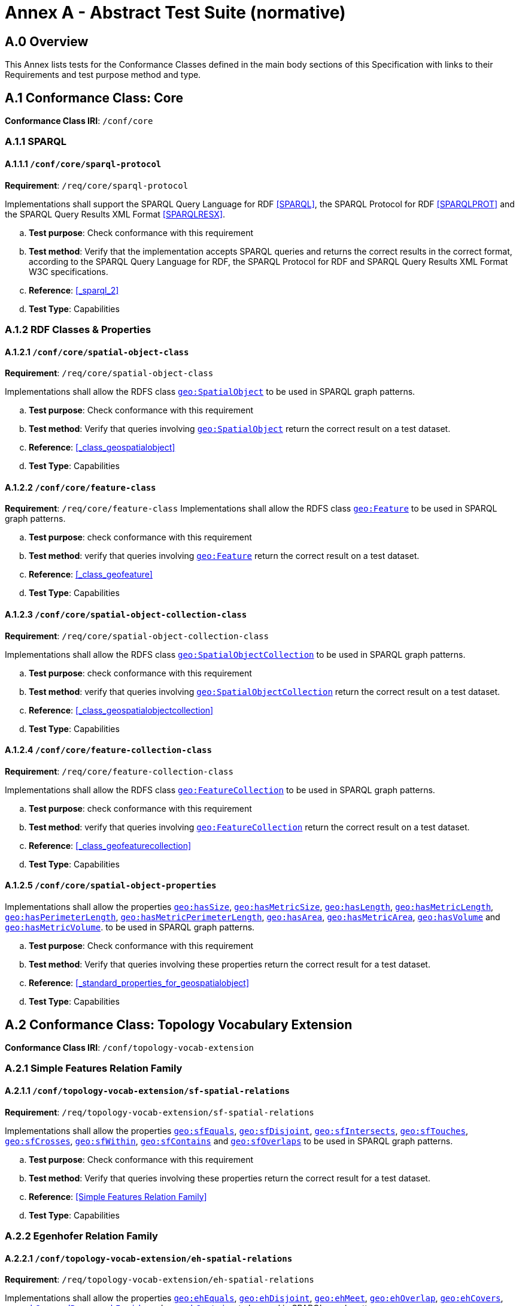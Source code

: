 = Annex A - Abstract Test Suite (normative)

== A.0 Overview

This Annex lists tests for the Conformance Classes defined in the main body sections of this Specification with links to their Requirements and test purpose method and type.

== A.1 Conformance Class: Core

*Conformance Class IRI*: `/conf/core` 

=== A.1.1 SPARQL

==== A.1.1.1 `/conf/core/sparql-protocol`

*Requirement*: `/req/core/sparql-protocol`

Implementations shall support the SPARQL Query Language for RDF <<SPARQL>>, the SPARQL Protocol for RDF <<SPARQLPROT>> and the SPARQL Query Results XML Format <<SPARQLRESX>>.

[loweralpha]
.. *Test purpose*: Check conformance with this requirement
.. *Test method*: Verify that the implementation accepts SPARQL queries and returns the correct results in the correct format, according to the SPARQL Query Language for RDF, the SPARQL Protocol for RDF and SPARQL Query Results XML Format W3C specifications.
.. *Reference*: <<_sparql_2>>
.. *Test Type*: Capabilities

=== A.1.2 RDF Classes & Properties

==== A.1.2.1 `/conf/core/spatial-object-class`

*Requirement*: `/req/core/spatial-object-class`

Implementations shall allow the RDFS class <<Class: geo:SpatialObject, `geo:SpatialObject`>> to be used in SPARQL graph 
patterns.

.. *Test purpose*: Check conformance with this requirement
.. *Test method*: Verify that queries involving <<Class: geo:SpatialObject, `geo:SpatialObject`>> return the correct result on a test dataset.
.. *Reference*: <<_class_geospatialobject>>
.. *Test Type*: Capabilities

==== A.1.2.2 `/conf/core/feature-class`

*Requirement*: `/req/core/feature-class`
Implementations shall allow the RDFS class <<Class: geo:Feature, `geo:Feature`>> to be used in SPARQL graph patterns.

.. *Test purpose*: check conformance with this requirement
.. *Test method*: verify that queries involving <<Class: geo:Feature, `geo:Feature`>> return the correct result on a test dataset.
.. *Reference*: <<_class_geofeature>>
.. *Test Type*: Capabilities

==== A.1.2.3 `/conf/core/spatial-object-collection-class`

*Requirement*: `/req/core/spatial-object-collection-class`

Implementations shall allow the RDFS class <<Class: geo:SpatialObjectCollection, `geo:SpatialObjectCollection`>> to be used in SPARQL graph 
patterns.

.. *Test purpose*: check conformance with this requirement
.. *Test method*: verify that queries involving <<Class: geo:SpatialObjectCollection, `geo:SpatialObjectCollection`>> return the correct result on a test dataset.
.. *Reference*: <<_class_geospatialobjectcollection>>
.. *Test Type*: Capabilities

==== A.1.2.4 `/conf/core/feature-collection-class`

*Requirement*: `/req/core/feature-collection-class`

Implementations shall allow the RDFS class <<Class: geo:FeatureCollection, `geo:FeatureCollection`>> to be used in SPARQL graph 
patterns.

.. *Test purpose*: check conformance with this requirement
.. *Test method*: verify that queries involving <<Class: geo:FeatureCollection, `geo:FeatureCollection`>> return the correct result on a test dataset.
.. *Reference*: <<_class_geofeaturecollection>>
.. *Test Type*: Capabilities

==== A.1.2.5 `/conf/core/spatial-object-properties`

Implementations shall allow the properties 
<<Property: geo:hasSize, `geo:hasSize`>>,
<<Property: geo:hasMetricSize, `geo:hasMetricSize`>>,
<<Property: geo:hasLength, `geo:hasLength`>>, 
<<Property: geo:hasMetricLength, `geo:hasMetricLength`>>,
<<Property: geo:hasPerimeterLength, `geo:hasPerimeterLength`>>, 
<<Property: geo:hasMetricPerimeterLength, `geo:hasMetricPerimeterLength`>>, 
<<Property: geo:hasArea, `geo:hasArea`>>,
<<Property: geo:hasMetricArea, `geo:hasMetricArea`>>,
<<Property: geo:hasVolume, `geo:hasVolume`>> and
<<Property: geo:hasMetricVolume, `geo:hasMetricVolume`>>.
to be used in SPARQL graph patterns.

.. *Test purpose*: Check conformance with this requirement
.. *Test method*: Verify that queries involving these properties return the correct result for a test dataset.
.. *Reference*: <<_standard_properties_for_geospatialobject>>
.. *Test Type*: Capabilities

== A.2 Conformance Class: Topology Vocabulary Extension

*Conformance Class IRI*: `/conf/topology-vocab-extension`

=== A.2.1 Simple Features Relation Family
==== A.2.1.1 `/conf/topology-vocab-extension/sf-spatial-relations`
*Requirement*: `/req/topology-vocab-extension/sf-spatial-relations`

Implementations shall allow the properties 
<<Property: geo:sfEquals, `geo:sfEquals`>>, 
<<Property: geo:sfDisjoint, `geo:sfDisjoint`>>, 
<<Property: geo:sfIntersects, `geo:sfIntersects`>>, 
<<Property: geo:sfTouches, `geo:sfTouches`>>, 
<<Property: geo:sfCrosses, `geo:sfCrosses`>>, 
<<Property: geo:sfWithin, `geo:sfWithin`>>, 
<<Property: geo:sfContains, `geo:sfContains`>> and 
<<Property: geo:sfOverlaps, `geo:sfOverlaps`>> 
to be used in SPARQL graph patterns.

.. *Test purpose*: Check conformance with this requirement
.. *Test method*: Verify that queries involving these properties return the correct result for a test dataset.
.. *Reference*: <<Simple Features Relation Family>>
.. *Test Type*: Capabilities

=== A.2.2 Egenhofer Relation Family
==== A.2.2.1 `/conf/topology-vocab-extension/eh-spatial-relations`
*Requirement*: `/req/topology-vocab-extension/eh-spatial-relations`

Implementations shall allow the properties 
<<Property: geo:ehEquals, `geo:ehEquals`>>, 
<<Property: geo:ehDisjoint, `geo:ehDisjoint`>>, 
<<Property: geo:ehMeet, `geo:ehMeet`>>, 
<<Property: geo:ehOverlap, `geo:ehOverlap`>>, 
<<Property: geo:ehCovers, `geo:ehCovers`>>, 
<<Property: geo:ehCoveredBy, `geo:ehCoveredBy`>>, 
<<Property: geo:ehInside, `geo:ehInside`>> and
<<Property: geo:ehContains, `geo:ehContains`>> 
to be used in SPARQL graph patterns.

.. *Test purpose*: Check conformance with this requirement
.. *Test method*: Verify that queries involving these properties return the correct result for a test dataset.
.. *Reference*: <<Egenhofer Relation Family>>
.. *Test Type*: Capabilities

=== A.2.3 RCC8 Relation Family
==== A.2.3.1 `/conf/topology-vocab-extension/rcc8-spatial-relations`
*Requirement*: `/req/topology-vocab-extension/rcc8-spatial-relations`

Implementations shall allow the properties 
<<Property: geo:rcc8eq, `geo:rcc8eq`>>, 
<<Property: geo:rcc8dc, `geo:rcc8dc`>>, 
<<Property: geo:rcc8ec, `geo:rcc8ec`>>, 
<<Property: geo:rcc8po, `geo:rcc8po`>>, 
<<Property: geo:rcc8tppi, `geo:rcc8tppi`>>, 
<<Property: geo:rcc8tpp, `geo:rcc8tpp`>>, 
<<Property: geo:rcc8ntpp, `geo:rcc8ntpp`>>, 
<<Property: geo:rcc8ntppi, `geo:rcc8ntppi`>> 
to be used in SPARQL graph patterns.

.. *Test purpose*: Check conformance with this requirement
.. *Test method*: Verify that queries involving these properties return the correct result for a test dataset.
.. *Reference*: <<RCC8 Relation Family>>
.. *Test Type*: Capabilities

== A.3 Conformance Class: Geometry Extension

*Conformance Class IRI*: `/conf/geometry-extension`

=== A.3.1 Tests for all Serializations
==== A.3.1.1 `/conf/geometry-extension/geometry-class`
*Requirement*: `/req/geometry-extension/geometry-class`

Implementations shall allow the RDFS class 
<<Class: geo:Geometry, `geo:Geometry`>> 
to be used in SPARQL graph patterns.

.. *Test purpose*: Check conformance with this requirement
.. *Test method*: Verify that queries involving <<Class: geo:Geometry, `geo:Geometry`>> return the correct result on a test dataset
.. *Reference*: <<_class_geogeometry>>
.. *Test Type*: Capabilities

==== A.3.1.6 `/conf/geometry-extension/geometry-collection-class`
*Requirement*: `/req/geometry-extension/geometry-collection-class`

Implementations shall allow the RDFS class 
<<Class: geo:GeometryCollection, Geometry Collection>> 
to be used in SPARQL graph patterns.

.. *Test purpose*: check conformance with this requirement
.. *Test method*: verify that queries involving <<Class: geo:GeometryCollection, Geometry Collection>> return the correct result on a test dataset
.. *Reference*: <<_class_geogeometrycollection>>
.. *Test Type*: Capabilities

==== A.3.1.2 `/conf/geometry-extension/feature-properties`
*Requirement*: `/req/geometry-extension/feature-properties`

Implementations shall allow the properties 
<<Property: geo:hasGeometry, `geo:hasGeometry`>>, 
<<Property: geo:hasDefaultGeometry, `geo:hasDefaultGeometry`>>, 
<<Property: geo:hasLength, `geo:hasLength`>>, 
<<Property: geo:hasArea, `geo:hasArea`>>, 
<<Property: geo:hasVolume, `geo:hasVolume`>> 
<<Property: geo:hasCentroid, `geo:hasCentroid`>>, 
<<Property: geo:hasBoundingBox, `geo:hasBoundingBox`>> and 
<<Property: geo:hasSpatialResolution, `geo:hasSpatialResolution`>> 
to be used in SPARQL graph patterns.

.. *Test purpose*: Check conformance with this requirement
.. *Test method*: Verify that queries involving these properties return the correct result for a test dataset.
.. *Reference*: <<_standard_properties_for_geofeature>>
.. *Test Type*: Capabilities

==== A.3.1.3 `/conf/geometry-extension/geometry-properties`
*Requirement*: `/req/geometry-extension/geometry-properties`

Implementations shall allow the properties 
<<Property: geo:dimension, `geo:dimension`>>, 
<<Property: geo:coordinateDimension, `geo:coordinateDimension`>>, 
<<Property: geo:spatialDimension, `geo:spatialDimension`>>, 
<<Property: geo:isEmpty, `geo:isEmpty`>>, 
<<Property: geo:isSimple, `geo:isSimple`>> and 
<<Property: geo:hasSerialization, `geo:hasSerialization`>> 
to be used in SPARQL graph patterns.

.. *Test purpose*: Check conformance with this requirement
.. *Test method*: Verify that queries involving these properties return the correct result for a test dataset.
.. *Reference*: <<_standard_properties_for_geogeometry>>
.. *Test Type*: Capabilities

==== A.3.1.4 `/conf/geometry-extension/query-functions`
*Requirement*: `/req/geometry-extension/query-functions`  

Implementations shall support the functions 
<<Function: geof:distance, `geof:distance`>>, 
<<Function: geof:buffer, `geof:buffer`>>, 
<<Function: geof:intersection, `geof:intersection`>>, 
<<Function: geof:union, `geof:union`>>, 
<<Function: geof:isEmpty, `geof:isEmpty`>>, 
<<Function: geof:isSimple, `geof:isSimple`>>, 
<<Function: geof:area, `geof:area`>>, 
<<Function: geof:length, `geof:length`>>,
<<Function: geof:numGeometries, `geof:numGeometries`>>,
<<Function: geof:geometryN, `geof:geometryN`>>, 
<<Function: geof:transform, `geof:transform`>>,
<<Function: geof:dimension, `geof:dimension`>>, 
<<Function: geof:difference, `geof:difference`>>, 
<<Function: geof:symDifference, `geof:symDifference`>>, 
<<Function: geof:envelope, `geof:envelope`>> and 
<<Function: geof:boundary, `geof:boundary`>> 
as SPARQL extension functions, consistent with the definitions of their corresponding functions in Simple Features <<ISO19125-1>> (`distance`, `buffer`, `intersection`, `union`, `isEmpty`, `isSimple`, `area`, `length`, `numGeometries`, `geometryN`, `transform`, `dimension`, `difference`, `symDifference`, `envelope` and `boundary` respectively) and other attached definitions and also 
http://www.opengis.net/def/function/geosparql/minX[`geof:maxX`],
http://www.opengis.net/def/function/geosparql/maxY[`geof:maxY`], 
http://www.opengis.net/def/function/geosparql/maxZ[`geof:maxZ`],  
http://www.opengis.net/def/function/geosparql/minX[`geof:minX`], 
http://www.opengis.net/def/function/geosparql/minY[`geof:minY`] and
http://www.opengis.net/def/function/geosparql/minZ[`geof:minZ`]
SPARQL extension functions.

.. *Test purpose*: Check conformance with this requirement
.. *Test method*: Verify that a set of SPARQL queries involving each of the following functions returns the correct result for a test dataset when using the specified serialization and version: 
<<Function: geof:distance, `geof:distance`>>, 
<<Function: geof:buffer, `geof:buffer`>>, 
<<Function: geof:intersection, `geof:intersection`>>, 
<<Function: geof:union, `geof:union`>>, 
<<Function: geof:isEmpty, `geof:isEmpty`>>, 
<<Function: geof:isSimple, `geof:isSimple`>>, 
<<Function: geof:area, `geof:area`>>, 
<<Function: geof:length, `geof:length`>>,
<<Function: geof:numGeometries, `geof:numGeometries`>>,
<<Function: geof:geometryN, `geof:geometryN`>>, 
<<Function: geof:transform, `geof:transform`>>,
<<Function: geof:dimension, `geof:dimension`>>, 
<<Function: geof:difference, `geof:difference`>>, 
<<Function: geof:symDifference, `geof:symDifference`>>, 
<<Function: geof:envelope, `geof:envelope`>> and 
<<Function: geof:boundary, `geof:boundary`>>. 
.. *Reference*: <<_non_topological_query_functions>>
.. *Test Type*: Capabilities

==== A.3.1.5 `/conf/geometry-extension/srid-function`
*Requirement*: `/req/geometry-extension/srid-function`

Implementations shall support 
<<Function: geof:getSRID, get SRID>> 
as a SPARQL extension function.

.. *Test purpose*: Check conformance with this requirement
.. *Test method*: Verify that a SPARQL query involving the <<Function: geof:getSRID, get SRID>> function returns the correct result for a test dataset when using the specified serialization and version.
.. *Reference*: <<_function_geofgetsrid>>
.. *Test Type*: Capabilities


==== A.3.1.5 `/conf/geometry-extension/sa-functions`
*Requirement*: `/req/geometry-extension/sa-functions`

Implementations shall support 
<<Function: geof:aggBoundingBox,`geof:aggBoundingBox`>>, 
<<Function: geof:aggBoundingCircle,`geof:aggBoundingCircle`>>, 
<<Function: geof:aggCentroid,`geof:aggCentroid`>>, 
<<Function: geof:aggConcatLines,`geof:aggConcatLines`>>, 
<<Function: geof:aggConcaveHull,`geof:aggConcaveHull`>>, 
<<Function: geof:aggConvexHull,`geof:aggConvexHull`>> and 
<<Function: geof:aggUnion,`geof:aggUnion`>>
as a SPARQL extension functions.

.. *Test purpose*: Check conformance with this requirement
.. *Test method*: Verify that queries involving these functions return the correct result for a test dataset.
.. *Reference*: <<_spatial_aggregate_functions>>
.. *Test Type*: Capabilities

=== A.3.2 WKT Serialization

==== A.3.2.1 `/conf/geometry-extension/wkt-literal`
*Requirement*: `/req/geometry-extension/wkt-literal`

All RDFS Literals of type <<RDFS Datatype: geo:wktLiteral, `geo:wktLiteral`>> shall consist of an optional IRI identifying the coordinate reference system and a required Well Known Text (WKT) description of a geometric value. Valid <<RDFS Datatype: geo:wktLiteral, `geo:wktLiteral`>> instances are formed by either a WKT string as defined in <<ISO13249>> or by concatenating a valid absolute IRI, as defined in <<IETF3987>>, enclose in angled brackets (`<` & `>`) followed by a single space (Unicode U+0020 character) as a separator, and a WKT string as defined in <<ISO13249>>.

.. *Test purpose*: Check conformance with this requirement
.. *Test method*: Verify that queries involving  <<RDFS Datatype: geo:wktLiteral, WKT Literal>> values return the correct result for a test dataset.
.. *Reference*: <<_rdfs_datatype_geowktliteral>>
.. *Test Type*: Capabilities

==== A.3.2.2 `/conf/geometry-extension/wkt-literal-default-srs`
*Requirement*: `/req/geometry-extension/wkt-literal-default-srs`

The IRI http://www.opengis.net/def/crs/OGC/1.3/CRS84[`+<http://www.opengis.net/def/crs/OGC/1.3/CRS84>+`] shall be assumed as the spatial reference system for <<RDFS Datatype: geo:wktLiteral, `geo:wktLiteral`>> instances that do not specify an explicit spatial reference system IRI.

.. *Test purpose*: Check conformance with this requirement
.. *Test method*: Verify that queries involving  <<RDFS Datatype: geo:wktLiteral, WKT Literal>> values without an explicit encoded SRS IRI return the correct result for a test dataset.
.. *Reference*: <<_rdfs_datatype_geowktliteral>>
.. *Test Type*: Capabilities

==== A.3.2.3 `/conf/geometry-extension/wkt-axis-order`
*Requirement*: `/req/geometry-extension/wkt-axis-order`

Coordinate tuples within <<RDFS Datatype: geo:wktLiteral, WKT Literal>> instances shall be interpreted using the axis order defined in the SRS used.

.. *Test purpose*: Check conformance with this requirement
.. *Test method*: Verify that queries involving  <<RDFS Datatype: geo:wktLiteral, WKT Literal>> values return the correct result for a test dataset.
.. *Reference*: <<_rdfs_datatype_geowktliteral>>
.. *Test Type*: Capabilities

==== A.3.2.4 `/conf/geometry-extension/wkt-literal-empty`
*Requirement*: `/req/geometry-extension/wkt-literal-empty`

An empty RDFS Literal of type <<RDFS Datatype: geo:wktLiteral, WKT Literal>> shall be interpreted as an empty geometry.

.. *Test purpose*: Check conformance with this requirement
.. *Test method*: Verify that queries involving empty <<RDFS Datatype: geo:wktLiteral, WKT Literal>> values return the correct result for a test dataset.
.. *Reference*: <<_rdfs_datatype_geowktliteral>>
.. *Test Type*: Capabilities

==== A.3.2.5 `/conf/geometry-extension/geometry-as-wkt-literal`
*Requirement*: `/req/geometry-extension/geometry-as-wkt-literal`

Implementations shall allow the RDF property <<Property: geo:asWKT, `geo:asWKT`>> to be used in SPARQL graph patterns.

.. *Test purpose*: Check conformance with this requirement
.. *Test method*: Verify that queries involving the <<Property: geo:asWKT, `geo:asWKT`>> property return the correct result for a test dataset.
.. *Reference*: <<_property_geoaswkt>>
.. *Test Type*: Capabilities

==== A.3.2.6 `/req/geometry-extension/asWKT-function`
*Requirement*: `/req/geometry-extension/asWKT-function` 

Implementations shall support <<Function: geof:asWKT, `geof:asWKT`>>, as a SPARQL extension function

.. *Test purpose*: Check conformance with this requirement
.. *Test method*: Verify that a set of SPARQL queries involving the <<Function: geof:asWKT, `geof:asWKT`>> function returns the correct result for a test dataset when using the specified serialization and version.
.. *Reference*: <<_function_geofaswkt>>
.. *Test Type*: Capabilities

=== A.3.3 GML Serialization
==== A.3.3.1 `/conf/geometry-extension/gml-literal`
*Requirement*: `/req/geometry-extension/gml-literal`

All <<RDFS Datatype: geo:gmlLiteral, `geo:gmlLiteral`>> instances shall consist of a valid element from the GML schema that implements a subtype of GM_Object as defined in [OGC 07-036].

.. *Test purpose*: Check conformance with this requirement
.. *Test method*: Verify that queries involving <<RDFS Datatype: geo:gmlLiteral, `geo:gmlLiteral`>> values return the correct result for a test dataset.
.. *Reference*: <<_rdfs_datatype_geogmlliteral>>
.. *Test Type*: Capabilities

==== A.3.3.2 `/conf/geometry-extension/gml-literal-empty`
*Requirement*: `/req/geometry-extension/gml-literal-empty`

An empty <<RDFS Datatype: geo:gmlLiteral, `geo:gmlLiteral`>> shall be interpreted as an empty geometry.

.. *Test purpose*: Check conformance with this requirement
.. *Test method*: Verify that queries involving empty <<RDFS Datatype: geo:gmlLiteral, `geo:gmlLiteral`>> values return the correct result for a test dataset.
.. *Reference*: <<_rdfs_datatype_geogmlliteral>>
.. *Test Type*: Capabilities

==== A.3.3.3 `/conf/geometry-extension/gml-profile`
*Requirement*: `/req/geometry-extension/gml-profile`

Implementations shall document supported GML profiles.

.. *Test purpose*: Check conformance with this requirement
.. *Test method*: Examine the implementation’s documentation to verify that the supported GML profiles are documented.
.. *Reference*: <<_rdfs_datatype_geogmlliteral>>
.. *Test Type*: Documentation

==== A.3.3.4 `/conf/geometry-extension/geometry-as-gml-literal`
*Requirement*: `/req/geometry-extension/geometry-as-gml-literal` 

Implementations shall allow the RDF property <<Property: geo:asWKT, `geo:asGML`>> to be used in SPARQL graph patterns.

.. *Test purpose*: Check conformance with this requirement
.. *Test method*: Verify that queries involving the <<Property: geo:asWKT, `geo:asGML`>> property return the correct result for a test dataset.
.. *Reference*: <<_property_geoasgml>>
.. *Test Type*: Capabilities

==== A.3.3.5 `/req/geometry-extension/asGML-function`
*Requirement*: `/req/geometry-extension/asGML-function` 

Implementations shall support <<Function: geof:asGML, `geof:asGML`>>, as a SPARQL extension function

.. *Test purpose*: Check conformance with this requirement
.. *Test method*: Verify that a set of SPARQL queries involving the <<Function: geof:asGML, `geof:asGML`>> function returns the correct result for a test dataset when using the specified serialization and version.
.. *Reference*: <<_function_geofasgml>>
.. *Test Type*: Capabilities

=== A.3.4 GeoJSON Serialization
==== A.3.4.1 `/req/geometry-extension/geojson-literal`
*Requirement*: `/req/geometry-extension/geojson-literal`

All <<RDFS Datatype: geo:geoJSONLiteral, `geo:geoJSONLiteral`>> instances shall consist of valid JSON that conforms to the GeoJSON specification <<GEOJSON>>

.. *Test purpose*: Check conformance with this requirement
.. *Test method*: Verify that queries involving <<RDFS Datatype: geo:geoJSONLiteral, `geo:geoJSONLiteral`>> values return the correct result for a test dataset.
.. *Reference*: <<_property_geoasgml>>
.. *Test Type*: Capabilities

==== A.3.4.2 `/req/geometry-extension/geojson-literal-srs`
*Requirement*: `/req/geometry-extension/geojson-literal-default-srs`

The IRI http://www.opengis.net/def/crs/OGC/1.3/CRS84[<http://www.opengis.net/def/crs/OGC/1.3/CRS84>] shall be assumed as the SRS for <<RDFS Datatype: geo:geoJSONLiteral, `geo:geoJSONLiteral`>> instances that do not specify an explicit SRS IRI.

.. *Test purpose*: Check conformance with this requirement
.. *Test method*: Verify that queries involving <<RDFS Datatype: geo:geoJSONLiteral, `geo:geoJSONLiteral`>> values without an explicit encoded SRS IRI return the correct result for a test dataset.
.. *Reference*: <<_rdfs_datatype_geogeojsonliteral>>
.. *Test Type*: Capabilities

==== A.3.4.3 `/req/geometry-extension/geojson-literal-empty`
*Requirement*: `/req/geometry-extension/geojson-literal-empty`

An empty <<RDFS Datatype: geo:geoJSONLiteral, `geo:geoJSONLiteral`>> shall be interpreted as an empty geometry.

.. *Test purpose*: Check conformance with this requirement
.. *Test method*: Verify that queries involving empty <<RDFS Datatype: geo:geoJSONLiteral, `geo:geoJSONLiteral`>> values return the correct result for a test dataset.
.. *Reference*: <<_rdfs_datatype_geogeojsonliteral>>
.. *Test Type*: Capabilities

==== A.3.4.4 `/req/geometry-extension/geometry-as-geojson-literal`
*Requirement*: `/req/geometry-extension/geometry-as-geojson-literal` 

Implementations shall allow the RDF property <<Property: geo:asGeoJSON, `geo:asGeoJSON`>> to be used in SPARQL graph patterns.

.. *Test purpose*: Check conformance with this requirement
.. *Test method*: Verify that queries involving the <<Property: geo:asGeoJSON, `geo:asGeoJSON`>> property return the correct result for a test dataset.
.. *Reference*: <<_property_geoasgeojson>>
.. *Test Type*: Capabilities

==== A.3.4.5 `/req/geometry-extension/asGeoJSON-function`
*Requirement*: `/req/geometry-extension/asGeoJSON-function` 

Implementations shall support <<Function: geof:asGeoJSON, `geof:asGeoJSON`>>, as a SPARQL extension function

.. *Test purpose*: Check conformance with this requirement
.. *Test method*: Verify that a set of SPARQL queries involving the <<Function: geof:asGeoJSON, `geof:asGeoJSON`>> function returns the correct result for a test dataset when using the specified serialization and version.
.. *Reference*: <<_function_geofasgeojson>>
.. *Test Type*: Capabilities

=== A.3.5 KML Serialization
==== A.3.5.1 `/req/geometry-extension/kml-literal`
*Requirement*: `/req/geometry-extension/kml-literal`

All <<RDFS Datatype: geo:kmlLiteral, `geo:kmlLiteral`>> instances shall consist of a valid element from the KML schema that implements a `kml:AbstractObjectGroup` as defined in <<OGCKML>>.

.. *Test purpose*: Check conformance with this requirement
.. *Test method*: Verify that queries involving <<RDFS Datatype: geo:kmlLiteral, `geo:kmlLiteral`>> values return the correct result for a test dataset.
.. *Reference*: <<_rdfs_datatype_geokmlliteral>>
.. *Test Type*: Capabilities

==== A.3.5.2 `/req/geometry-extension/kml-literal-srs`
*Requirement*: `/req/geometry-extension/kml-literal-default-srs`

The IRI http://www.opengis.net/def/crs/OGC/1.3/CRS84[<http://www.opengis.net/def/crs/OGC/1.3/CRS84>] shall be assumed as the SRS for <<RDFS Datatype: geo:kmlLiteral, `geo:kmlLiteral`>> instances that do not specify an explicit SRS IRI.

.. *Test purpose*: Check conformance with this requirement
.. *Test method*: Verify that queries involving <<RDFS Datatype: geo:kmlLiteral, `geo:kmlLiteral`>>  values without an explicit encoded SRS IRI return the correct result for a test dataset.
.. *Reference*: <<_rdfs_datatype_geokmlliteral>>
.. *Test Type*: Capabilities

==== A.3.5.3 `/req/geometry-extension/kml-literal-empty`
*Requirement*: `/req/geometry-extension/kml-literal-empty`

An empty <<RDFS Datatype: geo:kmlLiteral, `geo:kmlLiteral`>> shall be interpreted as an empty geometry.

.. *Test purpose*: Check conformance with this requirement
.. *Test method*: Verify that queries involving empty <<RDFS Datatype: geo:kmlLiteral, `geo:kmlLiteral`>> values return the correct result for a test dataset.
.. *Reference*: <<_rdfs_datatype_geokmlliteral>>
.. *Test Type*: Capabilities

==== A.3.5.4 `/req/geometry-extension/geometry-as-kml-literal`
*Requirement*: `/req/geometry-extension/geometry-as-kml-literal` 

Implementations shall allow the RDF property <<Property: geo:asKML, `geo:asKML`>> to be used in SPARQL graph patterns.

.. *Test purpose*: Check conformance with this requirement
.. *Test method*: Verify that queries involving the <<Property: geo:asKML, `geo:asKML`>>  property return the correct result for a test dataset.
.. *Reference*: <<_property_geoaskml>>
.. *Test Type*: Capabilities

==== A.3.5.5 `/req/geometry-extension/asKML-function`
*Requirement*: `/req/geometry-extension/asKML-function` 

Implementations shall support <<Function: geof:asKML, as KML>>, as a SPARQL extension function

.. *Test purpose*: Check conformance with this requirement
.. *Test method*: Verify that a set of SPARQL queries involving the <<Function: geof:asKML, `geof:asKML`>> function returns the correct result for a test dataset when using the specified serialization and version.
.. *Reference*: <<_function_geofaskml>>
.. *Test Type*: Capabilities

=== A.3.6 DGGS Serialization
==== A.3.6.1 `/req/geometry-extension/dggs-literal`
*Requirement*: `/req/geometry-extension/dggs-literal`

All RDFS Literals of type <<RDFS Datatype: geo:dggsLiteral, `geo:dggsLiteral`>> shall consist of a DGGS geometry serialization formulated according to a specific DGGS literal type identified by a datatype specializing this generic datatype.

.. *Test purpose*: Check conformance with this requirement
.. *Test method*: Verify that queries do not use use this datatype but instead use specializations of it.
.. *Reference*: <<_rdfs_datatype_geodggsliteral>>
.. *Test Type*: Capabilities

==== A.3.6.2 `/req/geometry-extension/dggs-literal-empty`
*Requirement*: `/req/geometry-extension/dggs-literal-empty`

An empty <<RDFS Datatype: geo:dggsLiteral, `geo:dggsLiteral`>> shall be interpreted as an empty geometry.

.. *Test purpose*: Check conformance with this requirement
.. *Test method*: Verify that queries involving empty <<RDFS Datatype: geo:dggsLiteral, `geo:dggsLiteral`>> values return the correct result for a test dataset.
.. *Reference*: <<_rdfs_datatype_geodggsliteral>>
.. *Test Type*: Capabilities

==== A.3.6.3 `/req/geometry-extension/geometry-as-dggs-literal`
*Requirement*: `/req/geometry-extension/geometry-as-dggs-literal` 

Implementations shall allow the RDF property <<Property: geo:asDGGS, `geo:asDGGS`>> to be used in SPARQL graph patterns.

.. *Test purpose*: Check conformance with this requirement
.. *Test method*: Verify that queries involving the <<Property: geo:asDGGS, `geo:asDGGS`>> property return the correct result for a test dataset.
.. *Reference*: <<_property_geoasdggs>>
.. *Test Type*: Capabilities

==== A.3.6.4 `/req/geometry-extension/asDGGS-function`
*Requirement*: `/req/geometry-extension/asDGGS-function` 

Implementations shall support <<Function: geof:asDGGS, `geof:asDGGS`>>, as a SPARQL extension function

.. *Test purpose*: Check conformance with this requirement
.. *Test method*: Verify that a set of SPARQL queries involving the <<Function: geof:asDGGS, `geof:asDGGS`>> function returns the correct result for a test dataset when using the specified serialization and version.
.. *Reference*: <<_function_geofasdggs>>
.. *Test Type*: Capabilities

== A.4 Conformance Class: Geometry Topology Extension

*Conformance Class IRI*: `/conf/geometry-topology-extension`

=== A.4.1 Tests for all relation families
==== A.4.1.1 `/conf/geometry-topology-extension/relate-query-function`
*Requirement*: `/req/geometry-topology-extension/relate-query-function`

Implementations shall support 
<<Function: geof:relate, `geof:relate`>> 
as a SPARQL extension function, consistent with the relate operator defined in Simple Features <<ISO19125-1>>.

.. *Test purpose*: Check conformance with this requirement
.. *Test method*: Verify that a set of SPARQL queries involving the http://www.opengis.net/def/function/geosparql/relate[`geof:relate`] function returns the correct result for a test dataset when using the specified serialization and version.
.. *Reference*: <<_common_query_functions>>
.. *Test Type*: Capabilities

=== A.4.2 Simple Features Relation Family
==== A.4.2.1 `/conf/geometry-topology-extension/sf-query-functions`
*Requirement*: `/req/geometry-topology-extension/sf-query-functions`

Implementations shall support 
http://www.opengis.net/def/function/geosparql/sfEquals[`geof:sfEquals`], 
http://www.opengis.net/def/function/geosparql/sfDisjoint[`geof:sfDisjoint`], 
http://www.opengis.net/def/function/geosparql/sfIntersects[`geof:sfIntersects`], 
http://www.opengis.net/def/function/geosparql/sfTouches[`geof:sfTouches`], 
http://www.opengis.net/def/function/geosparql/sfCrosses[`geof:sfCrosses`], 
http://www.opengis.net/def/function/geosparql/sfWithin[`geof:sfWithin`], 
http://www.opengis.net/def/function/geosparql/sfContains[`geof:sfContains`] and 
http://www.opengis.net/def/function/geosparql/sfOverlaps[`geof:sfOverlaps`] 
as SPARQL extension functions, consistent with their corresponding DE-9IM intersection patterns, as defined by Simple Features <<ISO19125-1>>.

.. *Test purpose*: Check conformance with this requirement
.. *Test method*: Verify that a set of SPARQL queries involving each of the following functions returns the correct result for a test dataset when using the specified serialization and version: http://www.opengis.net/def/function/geosparql/sfEquals[`geof:sfEquals`], http://www.opengis.net/def/function/geosparql/sfDisjoint[`geof:sfDisjoint`], http://www.opengis.net/def/function/geosparql/efIntersects[`geof:sfIntersects`], http://www.opengis.net/def/function/geosparql/sfTouches[`geof:sfTouches`], http://www.opengis.net/def/function/geosparql/sfCrosses[`geof:sfCrosses`], http://www.opengis.net/def/function/geosparql/sfWithin[`geof:sfWithin`], http://www.opengis.net/def/function/geosparql/sfContains[`geof:sfContains`], http://www.opengis.net/def/function/geosparql/sfOverlaps[`geof:sfOverlaps`] .
.. *Reference*: <<Simple Features Relation Family>>
.. *Test Type*: Capabilities

=== A.4.3 Egenhofer Relation Family
==== A.4.3.1 `/conf/geometry-topology-extension/eh-query-functions`
*Requirement*: `/req/geometry-topology-extension/eh-query-functions`

Implementations shall support 
http://www.opengis.net/def/function/geosparql/ehEquals[`geof:ehEquals`], 
http://www.opengis.net/def/function/geosparql/ehDisjoint[`geof:ehDisjoint`], 
http://www.opengis.net/def/function/geosparql/ehMeet[`geof:ehMeet`], 
http://www.opengis.net/def/function/geosparql/ehOverlap[`geof:ehOverlap`], 
http://www.opengis.net/def/function/geosparql/ehCovers[`geof:ehCovers`], 
http://www.opengis.net/def/function/geosparql/ehCoveredBy[`geof:ehCoveredBy`], 
http://www.opengis.net/def/function/geosparql/ehInside[`geof:ehInside`] and 
http://www.opengis.net/def/function/geosparql/ehContains[`geof:ehContains`] 
as SPARQL extension functions, consistent with their corresponding DE-9IM intersection patterns, as defined by Simple Features <<ISO19125-1>>.

.. *Test purpose*: Check conformance with this requirement
.. *Test method*: Verify that a set of SPARQL queries involving each of the following functions returns the correct result for a test dataset when using the specified serialization and version: http://www.opengis.net/def/function/geosparql/ehEquals[`geof:ehEquals`], http://www.opengis.net/def/function/geosparql/ehDisjoint[`geof:ehDisjoint`], http://www.opengis.net/def/function/geosparql/ehMeet[`geof:ehMeet`], http://www.opengis.net/def/function/geosparql/ehOverlap[`geof:ehOverlap`], http://www.opengis.net/def/function/geosparql/ehCovers[`geof:ehCovers`], http://www.opengis.net/def/function/geosparql/ehCoveredBy[`geof:ehCoveredBy`], http://www.opengis.net/def/function/geosparql/ehInside[`geof:ehInside`], http://www.opengis.net/def/function/geosparql/ehContains[`geof:ehContains`].
.. *Reference*: <<Egenhofer Relation Family>>
.. *Test Type*: Capabilities

=== A.4.4 RCC8 Relation Family
==== A.4.4.1 `/conf/geometry-topology-extension/rcc8-query-functions`
*Requirement*: `/req/geometry-topology-extension/rcc8-query-functions`

Implementations shall support 
http://www.opengis.net/def/function/geosparql/rcc8eq[`geof:rcc8eq`], 
http://www.opengis.net/def/function/geosparql/rcc8dc[`geof:rcc8dc`], 
http://www.opengis.net/def/function/geosparql/rcc8ec[`geof:rcc8ec`], 
http://www.opengis.net/def/function/geosparql/rcc8po[`geof:rcc8po`], 
http://www.opengis.net/def/function/geosparql/rcc8tppi[`geof:rcc8tppi`], 
http://www.opengis.net/def/function/geosparql/rcc8tpp[`geof:rcc8tpp`], 
http://www.opengis.net/def/function/geosparql/rcc8ntpp[`geof:rcc8ntpp`] and 
http://www.opengis.net/def/function/geosparql/rcc8ntppi[`geof:rcc8ntppi`] 
as SPARQL extension functions, consistent with their corresponding DE-9IM intersection patterns, as defined by Simple Features <<ISO19125-1>>.

.. *Test purpose*: Check conformance with this requirement
.. *Test method*: Verify that a set of SPARQL queries involving each of the following functions returns the correct result for a test dataset when using the specified serialization and version: http://www.opengis.net/def/function/geosparql/rcc8eq[`geof:rcc8eq`], http://www.opengis.net/def/function/geosparql/rcc8dc[`geof:rcc8dc`], http://www.opengis.net/def/function/geosparql/rcc8ec[`geof:rcc8ec`], http://www.opengis.net/def/function/geosparql/rcc8po[`geof:rcc8po`], http://www.opengis.net/def/function/geosparql/rcc8tppi[`geof:rcc8tppi`], http://www.opengis.net/def/function/geosparql/rcc8tpp[`geof:rcc8tpp`], http://www.opengis.net/def/function/geosparql/rcc8ntpp[`geof:rcc8ntpp`], http://www.opengis.net/def/function/geosparql/rcc8ntppi[`geof:rcc8ntppi`] .
.. *Reference*: <<RCC8 Relation Family>>
.. *Test Type*: Capabilities

== A.5 Conformance Class: RDFS Entailment Extension

*Conformance Class IRI*: `/conf/rdfs-entailment-extension`

=== A.5.1 Tests for all implementations
==== A.5.1.1 `/conf/rdfsentailmentextension/bgp-rdfs-ent`
*Requirement*: `/req/rdfs-entailment-extension/bgp-rdfs-ent`

Basic graph pattern matching shall use the semantics defined by the RDFS Entailment Regime <<SPARQLENT>>.

.. *Test purpose*: Check conformance with this requirement
.. *Test method*: Verify that a set of SPARQL queries involving entailed RDF triples returns the correct result for a test dataset using the specified serialization, version and relation_family.
.. *Reference*: <<_common_requirements>>
.. *Test Type*: Capabilities

=== A.5.2 WKT Serialization
==== A.5.2.1 `/conf/rdfs-entailment-extension/wkt-geometry-types`
*Requirement*: `/req/rdfs-entailment-extension/wkt-geometry-types`

Implementations shall support graph patterns involving terms from an RDFS/OWL class hierarchy of geometry types consistent with the one in the specified version of Simple Features <<ISO19125-1>>.

.. *Test purpose*: Check conformance with this requirement
.. *Test method*: Verify that a set of SPARQL queries involving WKT Geometry types returns the correct result for a test dataset using the specified version of Simple Features. 
.. *Reference*: <<_geometry_class_hierarchy>>
.. *Test Type*: Capabilities

=== A.5.3 GML Serialization
==== A.5.3.1 `/conf/rdfs-entailment-extension/gml-geometry-types`
*Requirement*: `/req/rdfs-entailment-extension/gml-geometry-types` 

Implementations shall support graph patterns involving terms from an RDFS/OWL class hierarchy of geometry types consistent with the GML schema that implements GM_Object using the specified version of GML <<OGC07-036>>.

.. *Test purpose*: Check conformance with this requirement
.. *Test method*: Verify that a set of SPARQL queries involving GML Geometry types returns the correct result for a test dataset using the specified version of GML.
.. *Reference*: <<_geometry_class_hierarchy_2>>
.. *Test Type*: Capabilities

== A.6 Conformance Class: Query Rewrite Extension

*Conformance Class IRI*: `/conf/query-rewrite-extension`

=== A.6.1 Simple Features Relation Family
==== A.6.1.1 `/conf/query-rewrite-extension/sf-query-rewrite`
*Requirement*: `/req/query-rewrite-extension/sf-query-rewrite`

Basic graph pattern matching shall use the semantics defined by the RIF Core Entailment Regime <<SPARQLENT>> for the RIF rules <<RIFCORE>> 
http://www.opengis.net/def/rule/geosparql/sfEquals[`geor:sfEquals`], 
http://www.opengis.net/def/rule/geosparql/sfDisjoint[`geor:sfDisjoint`], 
http://www.opengis.net/def/rule/geosparql/sfIntersects[`geor:sfIntersects`], 
http://www.opengis.net/def/rule/geosparql/sfTouches[`geor:sfTouches`], 
http://www.opengis.net/def/rule/geosparql/sfCrosses[`geor:sfCrosses`], 
http://www.opengis.net/def/rule/geosparql/sfWithin[`geor:sfWithin`], 
http://www.opengis.net/def/rule/geosparql/sfContains[`geor:sfContains`] and 
http://www.opengis.net/def/rule/geosparql/sfOverlaps[`geor:sfOverlaps`].

.. *Test purpose*: Check conformance with this requirement
.. *Test method*: Verify that queries involving the following query transformation rules return the correct result for a test dataset when using the specified serialization and version: http://www.opengis.net/def/rule/geosparql/sfEquals[`geor:sfEquals`], http://www.opengis.net/def/rule/geosparql/sfDisjoint[`geor:sfDisjoint`], http://www.opengis.net/def/rule/geosparql/sfIntersects[`geor:sfIntersects`], http://www.opengis.net/def/rule/geosparql/sfTouches[`geor:sfTouches`], http://www.opengis.net/def/rule/geosparql/sfCrosses[`geor:sfCrosses`], http://www.opengis.net/def/rule/geosparql/sfWithin[`geor:sfWithin`], http://www.opengis.net/def/rule/geosparql/sfContains[`geor:sfContains`] and http://www.opengis.net/def/rule/geosparql/sfOverlaps[`geor:sfOverlaps`].
.. *Reference*: <<Simple Features Relation Family>>
.. *Test Type*: Capabilities

=== A.6.2 Egenhofer Relation Family
==== A.6.2.1 `/conf/query-rewrite-extension/eh-query-rewrite`
*Requirement*: `/req/query-rewrite-extension/eh-query-rewrite`

Basic graph pattern matching shall use the semantics defined by the RIF Core Entailment Regime <<SPARQLENT>> for the RIF rules <<RIFCORE>> 
http://www.opengis.net/def/rule/geosparql/ehEquals[`geor:ehEquals`], 
http://www.opengis.net/def/rule/geosparql/ehDisjoint[`geor:ehDisjoint`], 
http://www.opengis.net/def/rule/geosparql/ehMeet[`geor:ehMeet`], 
http://www.opengis.net/def/rule/geosparql/ehOverlap[`geor:ehOverlap`],
http://www.opengis.net/def/rule/geosparql/ehCovers[`geor:ehCovers`], 
http://www.opengis.net/def/rule/geosparql/ehCoveredBy[`geor:ehCoveredBy`], 
http://www.opengis.net/def/rule/geosparql/ehInside[`geor:ehInside`] and 
http://www.opengis.net/def/rule/geosparql/ehContains[`geor:ehContains`].

.. *Test purpose*: Check conformance with this requirement
.. *Test method*: Verify that queries involving the following query transformation rules return the correct result for a test dataset when using the specified serialization and version: http://www.opengis.net/def/rule/geosparql/ehEquals[`geor:ehEquals`], http://www.opengis.net/def/rule/geosparql/ehDisjoint[`geor:ehDisjoint`], http://www.opengis.net/def/rule/geosparql/ehMeet[`geor:ehMeet`], http://www.opengis.net/def/rule/geosparql/ehOverlap[`geor:ehOverlap`], http://www.opengis.net/def/rule/geosparql/ehCovers[`geor:ehCovers`], http://www.opengis.net/def/rule/geosparql/ehCoveredBy[`geor:ehCoveredBy`], http://www.opengis.net/def/rule/geosparql/ehInside[`geor:ehInside`], http://www.opengis.net/def/rule/geosparql/ehContains[`geor:ehContains`].
.. *Reference*: <<Egenhofer Relation Family>>
.. *Test Type*: Capabilities

=== A.6.3 RCC8 Relation Family
==== A.6.3.1 `/conf/query-rewrite-extension/rcc8-query-rewrite`
*Requirement*: `/req/query-rewrite-extension/rcc8-query-rewrite`

Basic graph pattern matching shall use the semantics defined by the RIF Core Entailment Regime <<SPARQLENT>> for the RIF rules <<RIFCORE>> 
http://www.opengis.net/def/rule/geosparql/rcc8eq[`geor:rcc8eq`], 
http://www.opengis.net/def/rule/geosparql/rcc8dc[`geor:rcc8dc`], 
http://www.opengis.net/def/rule/geosparql/rcc8ec[`geor:rcc8ec`], 
http://www.opengis.net/def/rule/geosparql/rcc8po[`geor:rcc8po`], 
http://www.opengis.net/def/rule/geosparql/rcc8tppi[`geor:rcc8tppi`], 
http://www.opengis.net/def/rule/geosparql/rcc8tpp[`geor:rcc8tpp`], 
http://www.opengis.net/def/rule/geosparql/rcc8ntpp[`geor:rcc8ntpp`] and 
http://www.opengis.net/def/rule/geosparql/rcc8ntppi[`geor:rcc8ntppi`].

.. *Test purpose*: Check conformance with this requirement
.. *Test method*: Verify that queries involving the following query transformation rules return the correct result for a test dataset when using the specified serialization and version: http://www.opengis.net/def/rule/geosparql/rcc8eq[`geor:rcc8eq`], http://www.opengis.net/def/rule/geosparql/rcc8dc[`geor:rcc8dc`], http://www.opengis.net/def/rule/geosparql/rcc8ec[`geor:rcc8ec`], http://www.opengis.net/def/rule/geosparql/rcc8po[`geor:rcc8po`], http://www.opengis.net/def/rule/geosparql/rcc8tppi[`geor:rcc8tppi`], http://www.opengis.net/def/rule/geosparql/rcc8tpp[`geor:rcc8tpp`], http://www.opengis.net/def/rule/geosparql/rcc8ntpp[`geor:rcc8ntpp`], http://www.opengis.net/def/rule/geosparql/rcc8ntppi[`geor:rcc8ntppi`].
.. *Reference*: <<RCC8 Relation Family>>
.. *Test Type*: Capabilities
